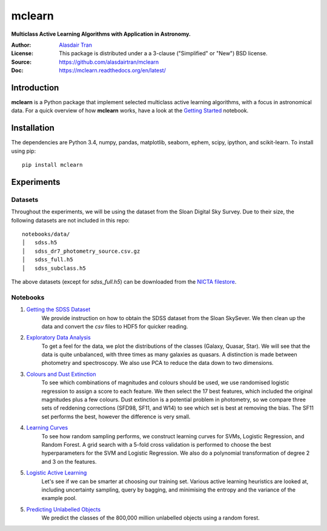 mclearn
=======
**Multiclass Active Learning Algorithms with Application in Astronomy.**

:Author: `Alasdair Tran <http://alasdairtran.com>`_
:License: This package is distributed under a a 3-clause ("Simplified" or "New") BSD license.
:Source: `<https://github.com/alasdairtran/mclearn>`_
:Doc: `<https://mclearn.readthedocs.org/en/latest/>`_

.. image:: https://travis-ci.org/alasdairtran/mclearn.svg
    :target: https://travis-ci.org/alasdairtran/mclearn

.. image:: https://coveralls.io/repos/alasdairtran/mclearn/badge.svg?branch=master&service=github
  :target: https://coveralls.io/github/alasdairtran/mclearn?branch=master


       
Introduction
------------
**mclearn** is a Python package that implement selected multiclass active learning
algorithms, with a focus in astronomical data. For a quick overview of how
**mclearn** works, have a look at the `Getting Started`_ notebook.


Installation
------------
The dependencies are Python 3.4, numpy, pandas, matplotlib, seaborn, ephem, scipy, ipython,
and scikit-learn. To install using pip::

  pip install mclearn



Experiments
-----------
Datasets
~~~~~~~~
Throughout the experiments, we will be using the dataset from the Sloan Digital Sky Survey.
Due to their size, the following datasets are not included in this repo: ::

  notebooks/data/
  │   sdss.h5
  │   sdss_dr7_photometry_source.csv.gz
  │   sdss_full.h5  
  │   sdss_subclass.h5

The above datasets (except for `sdss_full.h5`)
can be downloaded from the `NICTA filestore <http://filestore.nicta.com.au/mlrg-data/astro/>`__.

Notebooks
~~~~~~~~~

1. `Getting the SDSS Dataset`_
    We provide instruction on how to obtain the SDSS dataset from the Sloan SkySever.
    We then clean up the data and convert the `csv` files to HDF5 for quicker reading.

2. `Exploratory Data Analysis`_
    To get a feel for the data, we plot the distributions of the classes (Galaxy, Quasar, Star).
    We will see that the data is quite unbalanced, with three times as many galaxies as quasars.
    A distinction is made between photometry and spectroscopy. We also use PCA to reduce the
    data down to two dimensions.

3. `Colours and Dust Extinction`_
    To see which combinations of magnitudes and colours should be used, we use randomised 
    logistic regression to assign a score to each feature. We then select the 17 best features, 
    which included the original magnitudes plus a few colours. Dust extinction is a potential
    problem in photometry, so we compare three sets of reddening corrections (SFD98, SF11, and
    W14) to see which set is best at removing the bias. The SF11 set performs the best, however
    the difference is very small.

4. `Learning Curves`_
    To see how random sampling performs, we construct learning curves for SVMs, Logistic
    Regression, and Random Forest. A grid search with a 5-fold cross validation
    is performed to choose the best hyperparameters for the SVM and Logistic Regression.
    We also do a polynomial transformation of degree 2 and 3 on the features.

5. `Logistic Active Learning`_
    Let's see if we can be smarter at choosing our training set. Various active learning
    heuristics are looked at, including uncertainty sampling, query by bagging, and
    minimising the entropy and the variance of the example pool.

5. `Predicting Unlabelled Objects`_
    We predict the classes of the 800,000 million unlabelled objects using a random
    forest.



.. _Getting Started:
   http://nbviewer.ipython.org/github/alasdairtran/mclearn/blob/master/notebooks/getting_started.ipynb
.. _Getting the SDSS Dataset:
   http://nbviewer.ipython.org/github/alasdairtran/mclearn/blob/master/notebooks/01_getting_sdss_dataset.ipynb
.. _Exploratory Data Analysis:
   http://nbviewer.ipython.org/github/alasdairtran/mclearn/blob/master/notebooks/02_exploratory_analysis.ipynb
.. _Colours and Dust Extinction:
   http://nbviewer.ipython.org/github/alasdairtran/mclearn/blob/master/notebooks/03_colours_and_dust_extinction.ipynb
.. _Learning Curves:
   http://nbviewer.ipython.org/github/alasdairtran/mclearn/blob/master/notebooks/04_learning_curves.ipynb
.. _Logistic Active Learning:
   http://nbviewer.ipython.org/github/alasdairtran/mclearn/blob/master/notebooks/05_logistic_active_learning.ipynb
.. _Predicting Unlabelled Objects:
   http://nbviewer.ipython.org/github/alasdairtran/mclearn/blob/master/notebooks/06_predicting_unlabelled_objects.ipynb
